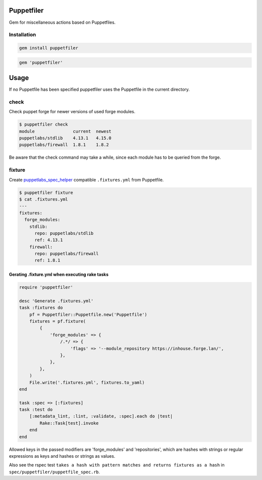 Puppetfiler
===========
.. image:: https://travis-ci.org/ntnn/puppetfiler.svg?branch=master
    :target: https://travis-ci.org/ntnn/puppetfiler
    :alt: Travis CI

Gem for miscellaneous actions based on Puppetfiles.

Installation
------------

.. code:: sh

    gem install puppetfiler

.. code:: ruby

    gem 'puppetfiler'


Usage
=====

If no Puppetfile has been specified puppetfiler uses the Puppetfile in
the current directory.

check
-----
Check puppet forge for newer versions of used forge modules.

.. code:: sh

    $ puppetfiler check
    module               current  newest
    puppetlabs/stdlib    4.13.1   4.15.0
    puppetlabs/firewall  1.8.1    1.8.2

Be aware that the check command may take a while, since each module has
to be queried from the forge.

fixture
-------
Create puppetlabs_spec_helper_ compatible ``.fixtures.yml`` from
Puppetfile.

.. code:: sh

    $ puppetfiler fixture
    $ cat .fixtures.yml
    ---
    fixtures:
      forge_modules:
	stdlib:
	  repo: puppetlabs/stdlib
	  ref: 4.13.1
	firewall:
	  repo: puppetlabs/firewall
	  ref: 1.8.1

.. _puppetlabs_spec_helper: https://github.com/puppetlabs/puppetlabs_spec_helper

Gerating .fixture.yml when executing rake tasks
~~~~~~~~~~~~~~~~~~~~~~~~~~~~~~~~~~~~~~~~~~~~~~~

.. code:: ruby

    require 'puppetfiler'

    desc 'Generate .fixtures.yml'
    task :fixtures do
        pf = Puppetfiler::Puppetfile.new('Puppetfile')
        fixtures = pf.fixture(
            {
                'forge_modules' => {
                    /.*/ => {
                        'flags' => '--module_repository https://inhouse.forge.lan/',
                    },
                },
            },
        )
        File.write('.fixtures.yml', fixtures.to_yaml)
    end

    task :spec => [:fixtures]
    task :test do
        [:metadata_lint, :lint, :validate, :spec].each do |test|
            Rake::Task[test].invoke
        end
    end

Allowed keys in the passed modifiers are 'forge_modules' and
'repositories', which are hashes with strings or regular expressions as
keys and hashes or strings as values.

Also see the rspec test ``takes a hash with pattern matches and returns
fixtures as a hash`` in ``spec/puppetfiler/puppetfile_spec.rb``.
